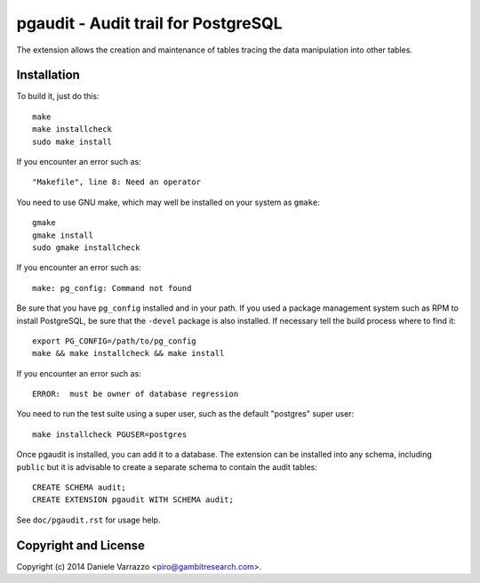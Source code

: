 ====================================
pgaudit - Audit trail for PostgreSQL
====================================

The extension allows the creation and maintenance of tables tracing the data
manipulation into other tables.


Installation
------------

To build it, just do this::

	make
	make installcheck
	sudo make install

If you encounter an error such as::

	"Makefile", line 8: Need an operator

You need to use GNU make, which may well be installed on your system as
``gmake``::

	gmake
	gmake install
	sudo gmake installcheck

If you encounter an error such as::

	make: pg_config: Command not found

Be sure that you have ``pg_config`` installed and in your path. If you used a
package management system such as RPM to install PostgreSQL, be sure that the
``-devel`` package is also installed. If necessary tell the build process where
to find it::

	export PG_CONFIG=/path/to/pg_config
	make && make installcheck && make install

If you encounter an error such as::

	ERROR:	must be owner of database regression

You need to run the test suite using a super user, such as the default
"postgres" super user::

	make installcheck PGUSER=postgres

Once pgaudit is installed, you can add it to a database. The extension can be
installed into any schema, including ``public`` but it is advisable to create
a separate schema to contain the audit tables::

	CREATE SCHEMA audit;
	CREATE EXTENSION pgaudit WITH SCHEMA audit;

See ``doc/pgaudit.rst`` for usage help.


Copyright and License
---------------------

Copyright (c) 2014 Daniele Varrazzo <piro@gambitresearch.com>.

